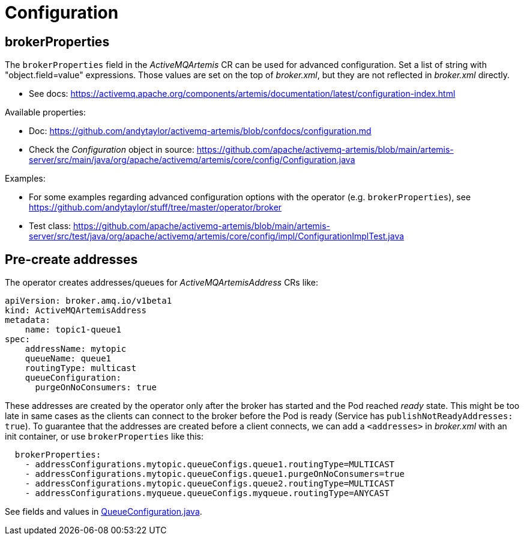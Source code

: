 = Configuration

== brokerProperties

The `brokerProperties` field in the _ActiveMQArtemis_ CR can be used for advanced configuration. Set a list of string with "object.field=value" expressions. Those values are set on the top of _broker.xml_, but they are not reflected in _broker.xml_ directly.

* See docs: https://activemq.apache.org/components/artemis/documentation/latest/configuration-index.html

Available properties:

* Doc: https://github.com/andytaylor/activemq-artemis/blob/confdocs/configuration.md
* Check the _Configuration_ object in source: https://github.com/apache/activemq-artemis/blob/main/artemis-server/src/main/java/org/apache/activemq/artemis/core/config/Configuration.java

Examples:

* For some examples regarding advanced configuration options with the operator (e.g. `brokerProperties`), see https://github.com/andytaylor/stuff/tree/master/operator/broker
* Test class: https://github.com/apache/activemq-artemis/blob/main/artemis-server/src/test/java/org/apache/activemq/artemis/core/config/impl/ConfigurationImplTest.java


== Pre-create addresses

The operator creates addresses/queues for _ActiveMQArtemisAddress_ CRs like:

```
apiVersion: broker.amq.io/v1beta1
kind: ActiveMQArtemisAddress
metadata:
    name: topic1-queue1
spec:
    addressName: mytopic
    queueName: queue1
    routingType: multicast
    queueConfiguration:
      purgeOnNoConsumers: true
```

These addresses are created by the operator only after the broker has started and the Pod reached _ready_ state. This might be too late in same cases as the clients can connect to the broker before the Pod is ready (Service has `publishNotReadyAddresses: true`). To guarantee that the addresses are created before a client connects, we can add a `<addresses>` in _broker.xml_ with an init container, or use `brokerProperties` like this:

```
  brokerProperties:
    - addressConfigurations.mytopic.queueConfigs.queue1.routingType=MULTICAST
    - addressConfigurations.mytopic.queueConfigs.queue1.purgeOnNoConsumers=true
    - addressConfigurations.mytopic.queueConfigs.queue2.routingType=MULTICAST
    - addressConfigurations.myqueue.queueConfigs.myqueue.routingType=ANYCAST
```

See fields and values in https://github.com/apache/activemq-artemis/blob/main/artemis-commons/src/main/java/org/apache/activemq/artemis/api/core/QueueConfiguration.java[QueueConfiguration.java].
